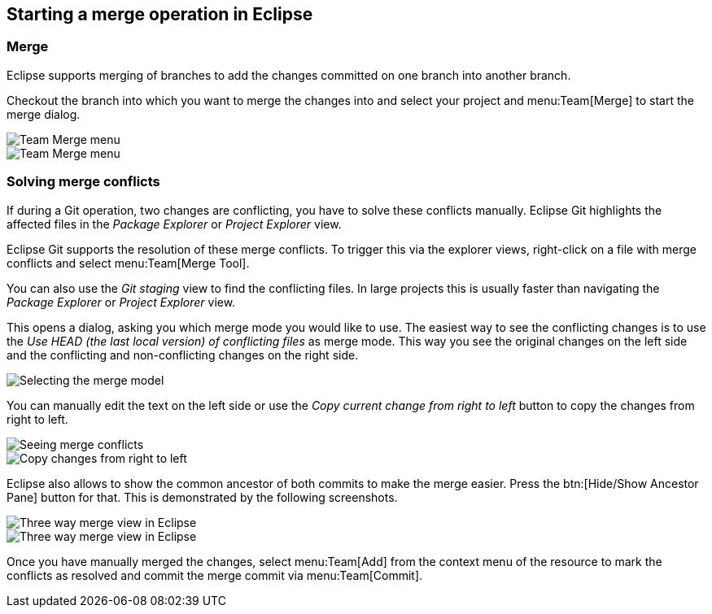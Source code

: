 == Starting a merge operation in Eclipse

=== Merge
		
Eclipse supports merging of branches to add the changes
committed on
one branch into another branch.
		
Checkout the branch into which you
want to merge the
changes into and
select your project
and
menu:Team[Merge]
to start the merge dialog.
		
image::egit_mergeoperation10.png[Team Merge menu]
		
image::egit_mergeoperation20.png[Team Merge menu]

=== Solving merge conflicts
		
If during a Git operation, two changes are conflicting, you
have to
solve these conflicts manually.
Eclipse Git
highlights the affected
files in the
_Package Explorer_
or
_Project Explorer_
view.
		
Eclipse Git supports the resolution
of these merge
conflicts. To
trigger this via the explorer views, right-click on a
file with merge
conflicts and select
menu:Team[Merge Tool].
		
You can also use the
_Git staging_
view
to find the conflicting files. In large
projects this is usually
faster
than navigating the
_Package Explorer_
or
_Project Explorer_
view.
		
This opens a dialog, asking you which merge mode you would like to
use.
The easiest way to see the conflicting changes
is
to use the
_Use HEAD (the last local version) of conflicting files_
as merge mode. This way you see the original changes on the left
side
and the conflicting and non-conflicting changes
on the right side.
		
image::egitmerge08.png[Selecting the merge model]
		
You can manually edit the text on
the left side or use the
_Copy current change from right to left_
button to copy the changes from right to left.
		
image::egitmerge10.png[Seeing merge conflicts]
		
image::egitmerge20.png[Copy changes from right to left]
		
Eclipse also allows to show the common ancestor of both commits to make the merge easier. Press the
btn:[Hide/Show Ancestor Pane]
button for that. This is demonstrated by the
following screenshots.
		
image::threewaycomparemode10.png[Three way merge view in Eclipse]
		
image::threewaycomparemode20.png[Three way merge view in Eclipse]
		
Once you have manually merged the changes, select
menu:Team[Add]
from the context menu of the resource to mark the conflicts as
resolved and
commit the merge commit via
menu:Team[Commit].

